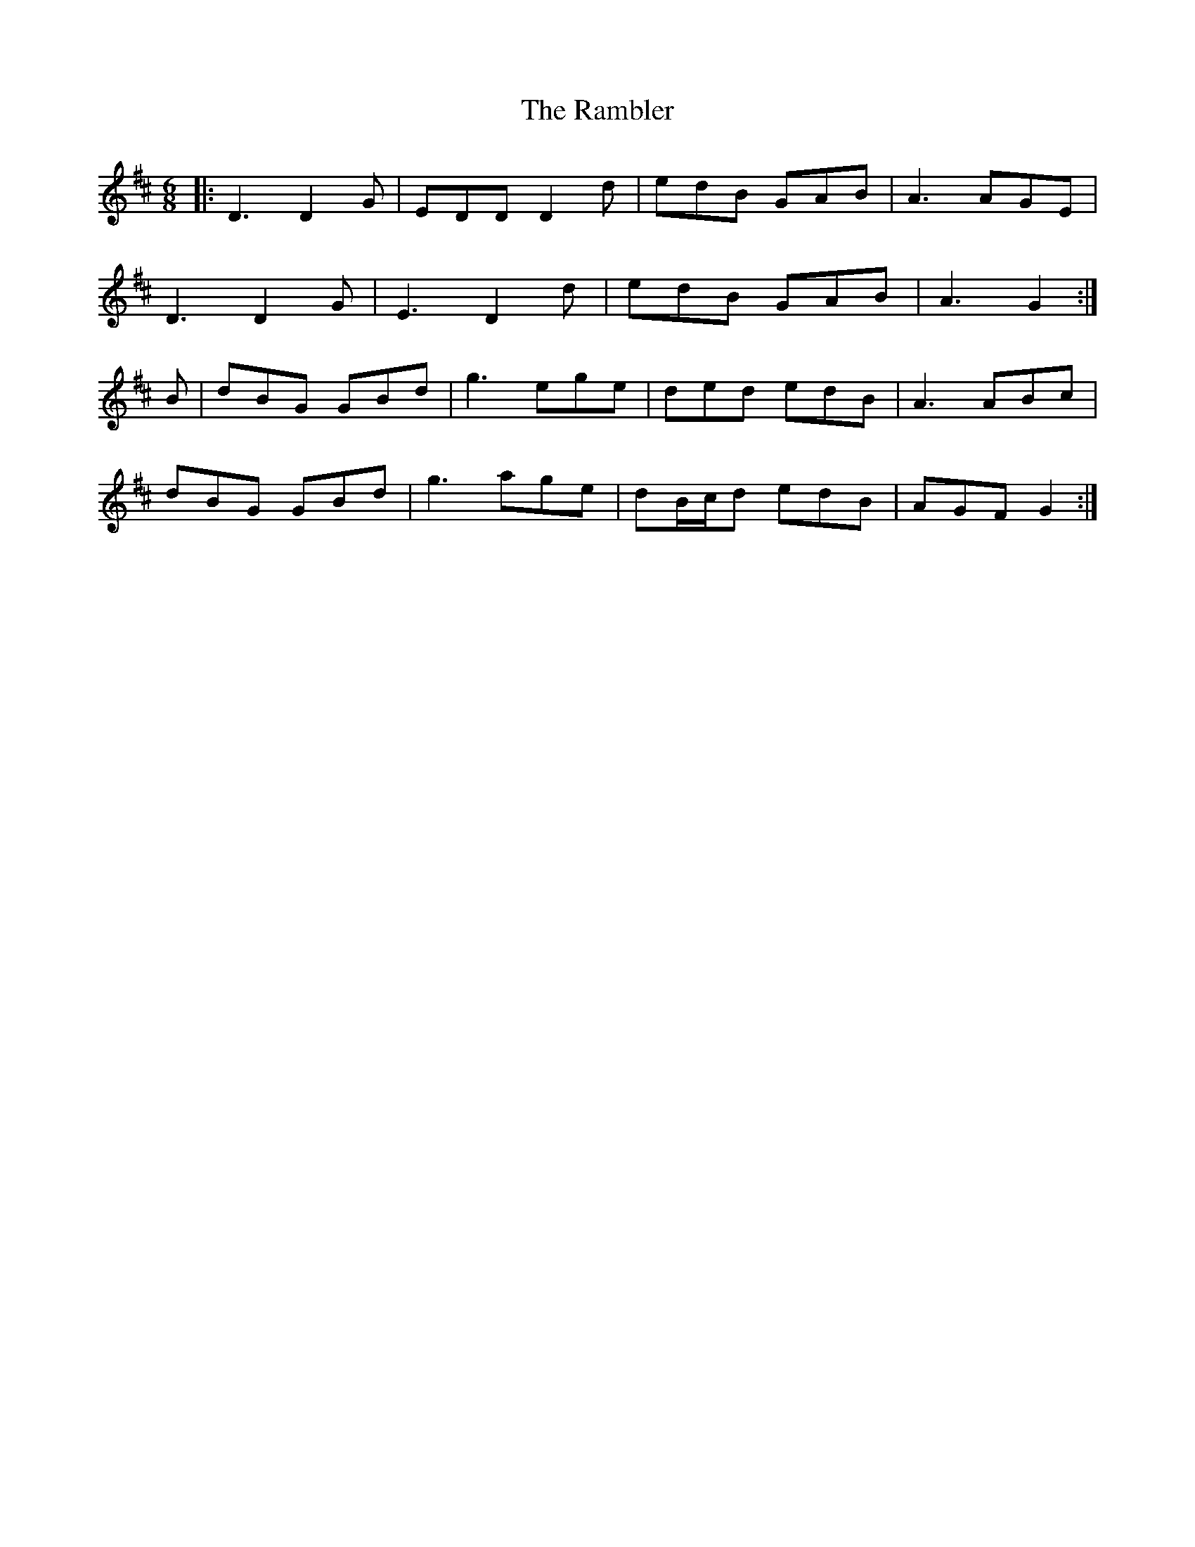 X: 33638
T: Rambler, The
R: jig
M: 6/8
K: Dmajor
|:D3 D2G|EDD D2d|edB GAB|A3 AGE|
D3 D2G|E3 D2d|edB GAB|A3 G2:|
B|dBG GBd|g3 ege|ded edB|A3 ABc|
dBG GBd|g3 age|dB/c/d edB|AGF G2:|

